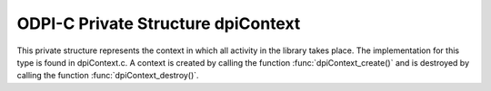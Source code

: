 .. _dpiContext:

ODPI-C Private Structure dpiContext
-----------------------------------

This private structure represents the context in which all activity in the
library takes place. The implementation for this type is found in dpiContext.c.
A context is created by calling the function :func:`dpiContext_create()` and is
destroyed by calling the function :func:`dpiContext_destroy()`.

.. member:: uint32_t dpiContext.checkInt

    Specifies a check integer which is used to verify that the handle passed by
    the application or driver is valid. It is set to 0 when the context is
    destroyed and to the value DPI_CONTEXT_CHECK_INT when the context is
    created.

.. member:: unsigned int dpiContext.majorVersion

    Specifies the major version passed when the context was created.

.. member:: unsigned int dpiContext.minorVersion

    Specifies the minor version passed when the context was created.

